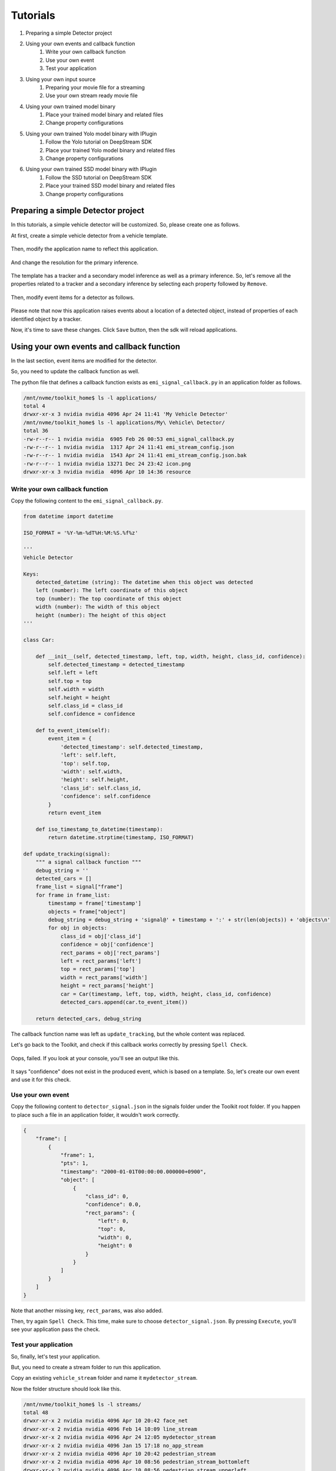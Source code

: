 Tutorials
=====================

#. Preparing a simple Detector project
#. Using your own events and callback function
    #. Write your own callback function
    #. Use your own event
    #. Test your application
#. Using your own input source
    #. Preparing your movie file for a streaming
    #. Use your own stream ready movie file
#. Using your own trained model binary
    #. Place your trained model binary and related files
    #. Change property configurations
#. Using your own trained Yolo model binary with IPlugin
    #. Follow the Yolo tutorial on DeepStream SDK
    #. Place your trained Yolo model binary and related files
    #. Change property configurations
#. Using your own trained SSD model binary with IPlugin
    #. Follow the SSD tutorial on DeepStream SDK
    #. Place your trained SSD model binary and related files
    #. Change property configurations

--------------------------------------------------------
Preparing a simple Detector project
--------------------------------------------------------

In this tutorials, a simple vehicle detector will be customized.
So, please create one as follows.

At first, create a simple vehicle detector from a vehicle template.

    .. image:: images/tutorials/mydetector.png
       :align: center

Then, modify the application name to reflect this application.

    .. image:: images/tutorials/mydetector_overview_editted.png
       :align: center

And change the resolution for the primary inference.

    .. image:: images/tutorials/mydetector_input.png
       :align: center

The template has a tracker and a secondary model inference as well as a primary inference.
So, let's remove all the properties related to a tracker and a secondary inference by selecting each property followed by ``Remove``.

    .. image:: images/tutorials/mydetector_removed_tracker_props.png
       :align: center

    .. image:: images/tutorials/mydetector_removed_secondary_props.png
       :align: center

Then, modify event items for a detector as follows.

    .. image:: images/tutorials/mydetector_events.png
       :align: center

Please note that now this application raises events about a location of a detected object,
instead of properties of each identified object by a tracker.

Now, it's time to save these changes. Click ``Save`` button, then the sdk will reload applications.

    .. image:: images/tutorials/mydetector_save.png
       :align: center

--------------------------------------------------------
Using your own events and callback function
--------------------------------------------------------

In the last section, event items are modified for the detector.

So, you need to update the callback function as well.

The python file that defines a callback function exists as ``emi_signal_callback.py`` in an application folder as follows.

.. code-block:: bash

  /mnt/nvme/toolkit_home$ ls -l applications/
  total 4
  drwxr-xr-x 3 nvidia nvidia 4096 Apr 24 11:41 'My Vehicle Detector'
  /mnt/nvme/toolkit_home$ ls -l applications/My\ Vehicle\ Detector/
  total 36
  -rw-r--r-- 1 nvidia nvidia  6905 Feb 26 00:53 emi_signal_callback.py
  -rw-r--r-- 1 nvidia nvidia  1317 Apr 24 11:41 emi_stream_config.json
  -rw-r--r-- 1 nvidia nvidia  1543 Apr 24 11:41 emi_stream_config.json.bak
  -rw-r--r-- 1 nvidia nvidia 13271 Dec 24 23:42 icon.png
  drwxr-xr-x 3 nvidia nvidia  4096 Apr 10 14:36 resource

^^^^^^^^^^^^^^^^^^^^^^^^^^^^^^^^^^^^^^^^^^^^^^^^^^^^^^^^
Write your own callback function
^^^^^^^^^^^^^^^^^^^^^^^^^^^^^^^^^^^^^^^^^^^^^^^^^^^^^^^^

Copy the following content to the ``emi_signal_callback.py``.

.. code-block:: python

  from datetime import datetime

  ISO_FORMAT = '%Y-%m-%dT%H:%M:%S.%f%z'

  '''
  Vehicle Detector

  Keys:
      detected_datetime (string): The datetime when this object was detected
      left (number): The left coordinate of this object
      top (number): The top coordinate of this object
      width (number): The width of this object
      height (number): The height of this object
  '''

  class Car:

      def __init__(self, detected_timestamp, left, top, width, height, class_id, confidence):
          self.detected_timestamp = detected_timestamp
          self.left = left
          self.top = top
          self.width = width
          self.height = height
          self.class_id = class_id
          self.confidence = confidence

      def to_event_item(self):
          event_item = {
              'detected_timestamp': self.detected_timestamp,
              'left': self.left,
              'top': self.top,
              'width': self.width,
              'height': self.height,
              'class_id': self.class_id,
              'confidence': self.confidence
          }
          return event_item

      def iso_timestamp_to_datetime(timestamp):
          return datetime.strptime(timestamp, ISO_FORMAT)

  def update_tracking(signal):
      """ a signal callback function """
      debug_string = ''
      detected_cars = []
      frame_list = signal["frame"]
      for frame in frame_list:
          timestamp = frame['timestamp']
          objects = frame["object"]
          debug_string = debug_string + 'signal@' + timestamp + ':' + str(len(objects)) + 'objects\n'
          for obj in objects:
              class_id = obj['class_id']
              confidence = obj['confidence']
              rect_params = obj['rect_params']
              left = rect_params['left']
              top = rect_params['top']
              width = rect_params['width']
              height = rect_params['height']
              car = Car(timestamp, left, top, width, height, class_id, confidence)
              detected_cars.append(car.to_event_item())

      return detected_cars, debug_string

The callback function name was left as ``update_tracking``, but the whole content was replaced.

Let's go back to the Toolkit, and check if this callback works correctly by pressing ``Spell Check``.

    .. image:: images/tutorials/mydetector_failed.png
       :align: center

Oops, failed. If you look at your console, you'll see an output like this.

    .. image:: images/tutorials/mydetector_keyerror.png
       :align: center

It says "confidence" does not exist in the produced event, which is based on a template.
So, let's create our own event and use it for this check.

^^^^^^^^^^^^^^^^^^^^^^^^^^^^^^^^^^^^^^^^^^^^^^^^^^^^^^^^
Use your own event
^^^^^^^^^^^^^^^^^^^^^^^^^^^^^^^^^^^^^^^^^^^^^^^^^^^^^^^^

Copy the following content to ``detector_signal.json`` in the signals folder under the Toolkit root folder.
If you happen to place such a file in an application folder, it wouldn't work correctly.

.. code-block:: javascript

  {
      "frame": [
          {
              "frame": 1,
              "pts": 1,
              "timestamp": "2000-01-01T00:00:00.000000+0900",
              "object": [
                  {
                      "class_id": 0,
                      "confidence": 0.0,
                      "rect_params": {
                          "left": 0,
                          "top": 0,
                          "width": 0,
                          "height": 0
                      }
                  }
              ]
          }
      ]
  }

Note that another missing key, ``rect_params``, was also added.

Then, try again ``Spell Check``. This time, make sure to choose ``detector_signal.json``.
By pressing ``Execute``, you'll see your application pass the check.

    .. image:: images/tutorials/mydetector_passed.png
       :align: center

^^^^^^^^^^^^^^^^^^^^^^^^^^^^^^^^^^^^^^^^^^^^^^^^^^^^^^^^
Test your application
^^^^^^^^^^^^^^^^^^^^^^^^^^^^^^^^^^^^^^^^^^^^^^^^^^^^^^^^

So, finally, let's test your application.

But, you need to create a stream folder to run this application.

Copy an existing ``vehicle_stream`` folder and name it ``mydetector_stream``.

Now the folder structure should look like this.

.. code-block:: bash

  /mnt/nvme/toolkit_home$ ls -l streams/
  total 48
  drwxr-xr-x 2 nvidia nvidia 4096 Apr 10 20:42 face_net
  drwxr-xr-x 2 nvidia nvidia 4096 Feb 14 10:09 line_stream
  drwxr-xr-x 2 nvidia nvidia 4096 Apr 24 12:05 mydetector_stream
  drwxr-xr-x 2 nvidia nvidia 4096 Jan 15 17:18 no_app_stream
  drwxr-xr-x 2 nvidia nvidia 4096 Apr 10 20:42 pedestrian_stream
  drwxr-xr-x 2 nvidia nvidia 4096 Apr 10 08:56 pedestrian_stream_bottomleft
  drwxr-xr-x 2 nvidia nvidia 4096 Apr 10 08:56 pedestrian_stream_upperleft
  drwxr-xr-x 2 nvidia nvidia 4096 Apr 10 08:56 pedestrian_stream_upperright
  drwxr-xr-x 2 nvidia nvidia 4096 Apr 10 09:44 snmp_stream
  drwxr-xr-x 4 nvidia nvidia 4096 Apr 24 09:43 vehicle_stream
  drwxr-xr-x 4 nvidia nvidia 4096 Apr 24 06:58 yolo_stream
  drwxr-xr-x 2 nvidia nvidia 4096 Apr 10 08:56 yolo_stream_bottomright
  /mnt/nvme/toolkit_home$ ls -l streams/mydetector_stream/
  total 4
  -rw-r--r-- 1 nvidia nvidia 1242 Jan 15 17:45 vehicle_counter_stream_configuration.json

If you find any other files or folders when you come from the quickstart,
then remove all the files except for ``vehicle_by_make_counter_stream_configuration.json``.

Rename ``vehicle_by_make_counter_stream_configuration.json`` as ``mydetector_stream_configuration.json``,
then copy the following content.

.. code-block:: javascript

  {
    "stream_id": "mydetector_stream",
    "created": "2019-07-23T09:10:29.842496+09:00",
    "last_updated": "2019-07-24T10:11:30.842496+09:00",
    "revision": 3,
    "stream_type": "rtsp",
    "location": "rtsp://127.0.0.1:8554/test",
    "mode": "sender",
    "roi": {
      "left": 0,
      "right": 0,
      "top": 0,
      "bottom": 0
    },
    "action_rules": [
      {
        "rule_name": "Vehicle Recording",
        "and": [
          {
            "key": "width",
            "operator": ">",
            "value": 100
          },
          {
            "key": "height",
            "operator": ">",
            "value": 100
          }
        ],
        "or": [],
        "action": {
          "action_name": "record",
          "duration_in_seconds": 3
        }
      },
      {
        "rule_name": "Upload to AWS Kinesis Firehose",
        "and": [
          {
            "key": "width",
            "operator": ">",
            "value": 100
          },
          {
            "key": "height",
            "operator": ">",
            "value": 100
          }
        ],
        "or": [],
        "action": {
          "action_name": "upload",
          "deliveryStreamName": "trafficStream",
          "accessKey": "",
          "secretKey": "",
          "region": ""
        }
      }
    ],
    "application_package": {
      "filename": "mydetector.zip",
      "license": "ABC01234"
    }
  }

By executing this application in the ``mydetector_stream`` folder with the sample video file,
it will be shown as follows, which correctly produces upload actions for each event only when both of an width and an height are larger than 100.

    .. image:: images/tutorials/mydetector_execute.png
       :align: center

Also, recording actions will be invoked, and leave some movie files in the recordings folder.

.. code-block:: bash

  /mnt/nvme/toolkit_home$ ls -l streams/mydetector_stream/recordings/
  total 9136
  -rw-r--r-- 1 nvidia nvidia 4380226 Apr 24 12:32 mydetector_stream_20420_videorecord0_2020-04-24T12:31:59+0900.mp4
  -rw-r--r-- 1 nvidia nvidia 4969132 Apr 24 12:32 mydetector_stream_20420_videorecord0_2020-04-24T12:32:09+0900.mp4

--------------------------------------------------------
Using your own input source
--------------------------------------------------------

Using your own movie file is no more than choosing your own file when executing your application.

But making a movie file needs to follow some rules.

^^^^^^^^^^^^^^^^^^^^^^^^^^^^^^^^^^^^^^^^^^^^^^^^^^^^^^^^
Preparing your movie file for a streaming
^^^^^^^^^^^^^^^^^^^^^^^^^^^^^^^^^^^^^^^^^^^^^^^^^^^^^^^^

A movie file chosen at an execution is used internally as a source of local RTSP server.

Such a movie file contianer needs to be mp4. Other containers may work, but not tested well.

There are some requirements for making your movie file stream ready in the Toolkit.

#. H.264 video encoding
#. faststart (MOOV atom at the beginning of a file instead of at the end)
#. constant bit rate up to 4Mbps

This can be done with ffmpeg, not on the Toolkit box, but on your any host computer, with a command as follows.

.. code-block:: bash

  $ ffmpeg -i INPUT -c:v libx264 -b:v 4m -maxrate 4m -bufsize 4m -movflags +faststart OUTPUT

--------------------------------------------------------
Using your own trained model binary
--------------------------------------------------------

TBD

^^^^^^^^^^^^^^^^^^^^^^^^^^^^^^^^^^^^^^^^^^^^^^^^^^^^^^^^
Place your trained model binary and related files
^^^^^^^^^^^^^^^^^^^^^^^^^^^^^^^^^^^^^^^^^^^^^^^^^^^^^^^^

TBD

^^^^^^^^^^^^^^^^^^^^^^^^^^^^^^^^^^^^^^^^^^^^^^^^^^^^^^^^
Change property configurations
^^^^^^^^^^^^^^^^^^^^^^^^^^^^^^^^^^^^^^^^^^^^^^^^^^^^^^^^

TBD

--------------------------------------------------------
Using your own trained Yolo model binary with IPlugin
--------------------------------------------------------

If you have your own trained Yolo model, you can refer to the following guide by NVIDIA.

`Custom YOLO Model in the DeepStream YOLO App <https://docs.nvidia.com/metropolis/deepstream/Custom_YOLO_Model_in_the_DeepStream_YOLO_App.pdf>`_ 

Here in this tutorial, you will see how to package a sample Yolo detector contained in the DeepStream.

^^^^^^^^^^^^^^^^^^^^^^^^^^^^^^^^^^^^^^^^^^^^^^^^^^^^^^^^
Follow the Yolo tutorial on DeepStream Toolkit
^^^^^^^^^^^^^^^^^^^^^^^^^^^^^^^^^^^^^^^^^^^^^^^^^^^^^^^^

Sample files of the deepsteram are stored on ``/opt/nvidia/deepstream``.

The Yolo sample project is located at ``/opt/nvidia/deepstream/deepstream-4.0/sources/objectDetector_Yolo``. You can build the project by simply following the README file as follows.

.. code-block:: bash

  $ ./prebuild.sh
  $ export CUDA_VER=10.0
  $ make -C nvdsinfer_custom_impl_Yolo

Then, launch the deepstream-app to check if it correctly works.
Also, at this initial launch, a TensorRT engine file will be created.

.. code-block:: bash

  $ deepstream-app -c deepstream_app_config_yoloV3_tiny.txt

Note that the Tiny Yolo V3 application runs as fast as about 50 fps in FP32 mode on Jetson TX2.
You can try different Yolo versions to see their performances.

The configuration of the tiny Yolo V3 will be used here in the following sections.

^^^^^^^^^^^^^^^^^^^^^^^^^^^^^^^^^^^^^^^^^^^^^^^^^^^^^^^^
Place your trained Yolo model binary and related files
^^^^^^^^^^^^^^^^^^^^^^^^^^^^^^^^^^^^^^^^^^^^^^^^^^^^^^^^

Now that you have a working example of your Yolo model binary and related files,
let's package them as an EAP file.

Copy the simple Detector project folder in applications folder,
then rename as ``My Yolo Detector``.

Then, remove all the text files and the so file under resource folder.
Also, drop the Secondary_CarColor folder and all the files in the Primary_Detector folder under the resource/models folder.

Old files got cleaned up. So, let's put new files.

Copy config_infer_primary_yoloV3_tiny.txt and nvdsinfer_custom_impl_Yolo/libnvdsinfer_custom_impl_Yolo.so to the resource folder.
Then, copy the following files to the resource/models/Primary_Detector folder.

* labels.txt
* model_b1_fp32.engine
* yolov3-tiny.cfg
* yolov3-tiny.weights

.. code-block:: bash

  /opt/nvidia/deepstream/deepstream-4.0/sources/objectDetector_Yolo$ cp config_infer_primary_yoloV3_tiny.txt /mnt/nvme/toolkit_home/applications/My\ Yolo\ Detector/resource/
  /opt/nvidia/deepstream/deepstream-4.0/sources/objectDetector_Yolo$ cp nvdsinfer_custom_impl_Yolo/libnvdsinfer_custom_impl_Yolo.so /mnt/nvme/toolkit_home/applications/My\ Yolo\ Detector/resource/
  /opt/nvidia/deepstream/deepstream-4.0/sources/objectDetector_Yolo$ cp labels.txt /mnt/nvme/toolkit_home/applications/My\ Yolo\ Detector/resource/models/Primary_Detector/
  /opt/nvidia/deepstream/deepstream-4.0/sources/objectDetector_Yolo$ cp model_b1_fp32.engine /mnt/nvme/toolkit_home/applications/My\ Yolo\ Detector/resource/models/Primary_Detector/
  /opt/nvidia/deepstream/deepstream-4.0/sources/objectDetector_Yolo$ cp yolov3
  yolov3-calibration.table.trt5.1  yolov3-tiny.cfg                  yolov3.weights
  yolov3.cfg                       yolov3-tiny.weights              
  /opt/nvidia/deepstream/deepstream-4.0/sources/objectDetector_Yolo$ cp yolov3
  yolov3-calibration.table.trt5.1  yolov3-tiny.cfg                  yolov3.weights
  yolov3.cfg                       yolov3-tiny.weights              
  /opt/nvidia/deepstream/deepstream-4.0/sources/objectDetector_Yolo$ cp yolov3-tiny.* /mnt/nvme/toolkit_home/applications/My\ Yolo\ Detector/resource/models/Primary_Detector/

The folder structure now looks like this:

.. code-block:: bash

  /mnt/nvme/toolkit_home/applications/My Yolo Detector$ ls -lR
  .:
  total 32
  -rw-r--r-- 1 nvidia nvidia  2006 Apr 24 13:40 emi_signal_callback.py
  -rw-r--r-- 1 nvidia nvidia  1317 Apr 24 13:40 emi_stream_config.json
  -rw-r--r-- 1 nvidia nvidia  1543 Apr 24 13:40 emi_stream_config.json.bak
  -rw-r--r-- 1 nvidia nvidia 13271 Apr 24 13:40 icon.png
  drwxr-xr-x 3 nvidia nvidia  4096 Apr 24 13:55 resource

  ./resource:
  total 872
  -rwxrwxr-x 1 nvidia nvidia   3163 Apr 24 13:54 config_infer_primary_yoloV3_tiny.txt
  -rwxr-xr-x 1 nvidia nvidia 882888 Apr 24 13:55 libnvdsinfer_custom_impl_Yolo.so
  drwxr-xr-x 3 nvidia nvidia   4096 Apr 24 13:47 models

  ./resource/models:
  total 4
  drwxr-xr-x 2 nvidia nvidia 4096 Apr 24 13:56 Primary_Detector

  ./resource/models/Primary_Detector:
  total 71288
  -rwxrwxr-x 1 nvidia nvidia      624 Apr 24 13:55 labels.txt
  -rw-r--r-- 1 nvidia nvidia 37548579 Apr 24 13:55 model_b1_fp32.engine
  -rw-r--r-- 1 nvidia nvidia     1915 Apr 24 13:56 yolov3-tiny.cfg
  -rw-r--r-- 1 nvidia nvidia 35434956 Apr 24 13:56 yolov3-tiny.weights

Close if you still open the Toolkit, then open to load the new application.

^^^^^^^^^^^^^^^^^^^^^^^^^^^^^^^^^^^^^^^^^^^^^^^^^^^^^^^^
Change property configurations
^^^^^^^^^^^^^^^^^^^^^^^^^^^^^^^^^^^^^^^^^^^^^^^^^^^^^^^^

The only property you have to change is config-file-path in the Primary.

    .. image:: images/tutorials/myyolodetector_primary.png
       :align: center

After changing the property, save the config. Then, open config_infer_primary_yoloV3_tiny.txt,
and update properties as follows.
Please make sure to remove the comment on the model-engine-file property, and add ".gpg" suffixes.

.. code-block:: bash

  /mnt/nvme/toolkit_home/applications/My Yolo Detector/resource$ diff config_infer_primary_yoloV3_tiny.txt /opt/nvidia/deepstream/deepstream-4.0/sources/objectDetector_Yolo/config_infer_primary_yoloV3_tiny.txt 
  65,68c65,68
  < custom-network-config=models/Primary_Detector/yolov3-tiny.cfg
  < model-file=models/Primary_Detector/yolov3-tiny.weights.gpg
  < model-engine-file=models/Primary_Detector/model_b1_fp32.engine.gpg
  < labelfile-path=models/Primary_Detector/labels.txt
  ---
  > custom-network-config=yolov3-tiny.cfg
  > model-file=yolov3-tiny.weights
  > #model-engine-file=model_b1_fp32.engine
  > labelfile-path=labels.txt
  76c76
  < custom-lib-path=libnvdsinfer_custom_impl_Yolo.so
  ---
  > custom-lib-path=nvdsinfer_custom_impl_Yolo/libnvdsinfer_custom_impl_Yolo.so

By following the procedures as before, your application can be launched in the mydetector_stream as below.

Actions)

    .. image:: images/tutorials/myyolodetector_actions.png
       :align: center

Debug Window)

    .. image:: images/tutorials/myyolodetector_debug.png
       :align: center